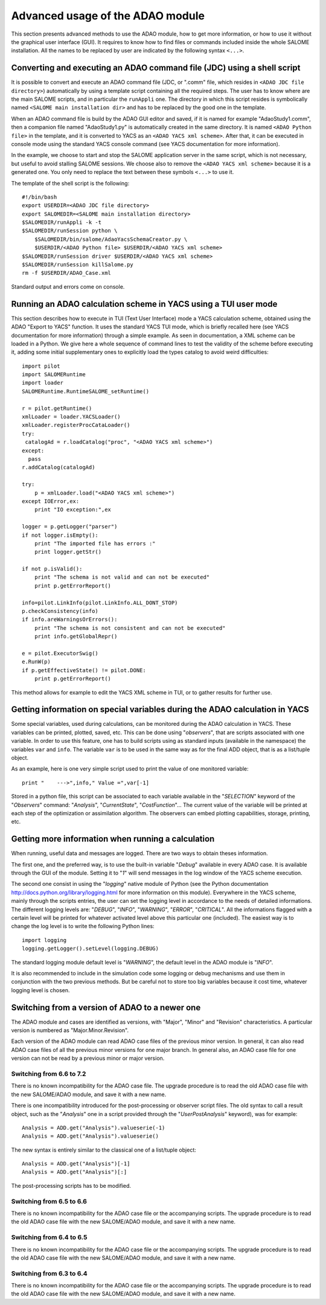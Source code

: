 .. _section_advanced:

================================================================================
Advanced usage of the ADAO module
================================================================================

This section presents advanced methods to use the ADAO module, how to get more
information, or how to use it without the graphical user interface (GUI). It
requires to know how to find files or commands included inside the whole SALOME
installation. All the names to be replaced by user are indicated by the
following syntax ``<...>``.

Converting and executing an ADAO command file (JDC) using a shell script
------------------------------------------------------------------------

It is possible to convert and execute an ADAO command file (JDC, or ".comm"
file, which resides in ``<ADAO JDC file directory>``) automatically by using a
template script containing all the required steps. The user has to know where
are the main SALOME scripts, and in particular the ``runAppli`` one. The
directory in which this script resides is symbolically named ``<SALOME main
installation dir>`` and has to be replaced by the good one in the template.

When an ADAO command file is build by the ADAO GUI editor and saved, if it is
named for example "AdaoStudy1.comm", then a companion file named "AdaoStudy1.py"
is automatically created in the same directory. It is named ``<ADAO Python
file>`` in the template, and it is converted to YACS as an ``<ADAO YACS xml
scheme>``. After that, it can be executed in console mode using the standard
YACS console command (see YACS documentation for more information).

In the example, we choose to start and stop the SALOME application server in the
same script, which is not necessary, but useful to avoid stalling SALOME
sessions. We choose also to remove the ``<ADAO YACS xml scheme>`` because it is
a generated one. You only need to replace the text between these symbols
``<...>`` to use it.

The template of the shell script is the following::

    #!/bin/bash
    export USERDIR=<ADAO JDC file directory>
    export SALOMEDIR=<SALOME main installation directory>
    $SALOMEDIR/runAppli -k -t
    $SALOMEDIR/runSession python \
        $SALOMEDIR/bin/salome/AdaoYacsSchemaCreator.py \
        $USERDIR/<ADAO Python file> $USERDIR/<ADAO YACS xml scheme>
    $SALOMEDIR/runSession driver $USERDIR/<ADAO YACS xml scheme>
    $SALOMEDIR/runSession killSalome.py
    rm -f $USERDIR/ADAO_Case.xml

Standard output and errors come on console.

Running an ADAO calculation scheme in YACS using a TUI user mode
----------------------------------------------------------------

This section describes how to execute in TUI (Text User Interface) mode a YACS
calculation scheme, obtained using the ADAO "Export to YACS" function. It uses
the standard YACS TUI mode, which is briefly recalled here (see YACS
documentation for more information) through a simple example. As seen in
documentation, a XML scheme can be loaded in a Python. We give here a whole
sequence of command lines to test the validity of the scheme before executing
it, adding some initial supplementary ones to explicitly load the types catalog
to avoid weird difficulties::

    import pilot
    import SALOMERuntime
    import loader
    SALOMERuntime.RuntimeSALOME_setRuntime()

    r = pilot.getRuntime()
    xmlLoader = loader.YACSLoader()
    xmlLoader.registerProcCataLoader()
    try:
     catalogAd = r.loadCatalog("proc", "<ADAO YACS xml scheme>")
    except:
      pass
    r.addCatalog(catalogAd)

    try:
        p = xmlLoader.load("<ADAO YACS xml scheme>")
    except IOError,ex:
        print "IO exception:",ex

    logger = p.getLogger("parser")
    if not logger.isEmpty():
        print "The imported file has errors :"
        print logger.getStr()

    if not p.isValid():
        print "The schema is not valid and can not be executed"
        print p.getErrorReport()

    info=pilot.LinkInfo(pilot.LinkInfo.ALL_DONT_STOP)
    p.checkConsistency(info)
    if info.areWarningsOrErrors():
        print "The schema is not consistent and can not be executed"
        print info.getGlobalRepr()

    e = pilot.ExecutorSwig()
    e.RunW(p)
    if p.getEffectiveState() != pilot.DONE:
        print p.getErrorReport()

This method allows for example to edit the YACS XML scheme in TUI, or to gather
results for further use.

Getting information on special variables during the ADAO calculation in YACS
-----------------------------------------------------------------------------

Some special variables, used during calculations, can be monitored during the
ADAO calculation in YACS. These variables can be printed, plotted, saved, etc.
This can be done using "*observers*", that are scripts associated with one
variable. In order to use this feature, one has to build scripts using as
standard inputs (available in the namespace) the variables ``var`` and ``info``.
The variable ``var`` is to be used in the same way as for the final ADD object,
that is as a list/tuple object.

As an example, here is one very simple script used to print the value of one
monitored variable::

    print "    --->",info," Value =",var[-1]

Stored in a python file, this script can be associated to each variable
available in the "*SELECTION*" keyword of the "*Observers*" command:
"*Analysis*", "*CurrentState*", "*CostFunction*"... The current value of the
variable will be printed at each step of the optimization or assimilation
algorithm. The observers can embed plotting capabilities, storage, printing,
etc.

Getting more information when running a calculation
---------------------------------------------------

When running, useful data and messages are logged. There are two ways to obtain
theses information.

The first one, and the preferred way, is to use the built-in variable "*Debug*"
available in every ADAO case. It is available through the GUI of the module.
Setting it to "*1*" will send messages in the log window of the YACS scheme
execution.

The second one consist in using the "*logging*" native module of Python (see the
Python documentation http://docs.python.org/library/logging.html for more
information on this module). Everywhere in the YACS scheme, mainly through the
scripts entries, the user can set the logging level in accordance to the needs
of detailed informations. The different logging levels are: "*DEBUG*", "*INFO*",
"*WARNING*", "*ERROR*", "*CRITICAL*". All the informations flagged with a
certain level will be printed for whatever activated level above this particular
one (included). The easiest way is to change the log level is to write the
following Python lines::

    import logging
    logging.getLogger().setLevel(logging.DEBUG)

The standard logging module default level is "*WARNING*", the default level in
the ADAO module is "*INFO*". 

It is also recommended to include in the simulation code some logging or debug
mechanisms and use them in conjunction with the two previous methods. But be
careful not to store too big variables because it cost time, whatever logging
level is chosen.

Switching from a version of ADAO to a newer one
-----------------------------------------------

The ADAO module and cases are identified as versions, with "Major", "Minor" and
"Revision" characteristics. A particular version is numbered as
"Major.Minor.Revision".

Each version of the ADAO module can read ADAO case files of the previous minor
version. In general, it can also read ADAO case files of all the previous minor
versions for one major branch. In general also, an ADAO case file for one
version can not be read by a previous minor or major version.

Switching from 6.6 to 7.2
+++++++++++++++++++++++++

There is no known incompatibility for the ADAO case file. The upgrade procedure
is to read the old ADAO case file with the new SALOME/ADAO module, and save it
with a new name.

There is one incompatibility introduced for the post-processing or observer
script files. The old syntax to call a result object, such as the "*Analysis*"
one in a script provided through the "*UserPostAnalysis*" keyword), was for
example::

    Analysis = ADD.get("Analysis").valueserie(-1)
    Analysis = ADD.get("Analysis").valueserie()

The new syntax is entirely similar to the classical one of a list/tuple object::

    Analysis = ADD.get("Analysis")[-1]
    Analysis = ADD.get("Analysis")[:]

The post-processing scripts has to be modified.

Switching from 6.5 to 6.6
+++++++++++++++++++++++++

There is no known incompatibility for the ADAO case file or the accompanying
scripts. The upgrade procedure is to read the old ADAO case file with the new
SALOME/ADAO module, and save it with a new name.

Switching from 6.4 to 6.5
+++++++++++++++++++++++++

There is no known incompatibility for the ADAO case file or the accompanying
scripts. The upgrade procedure is to read the old ADAO case file with the new
SALOME/ADAO module, and save it with a new name.

Switching from 6.3 to 6.4
+++++++++++++++++++++++++

There is no known incompatibility for the ADAO case file or the accompanying
scripts. The upgrade procedure is to read the old ADAO case file with the new
SALOME/ADAO module, and save it with a new name.
